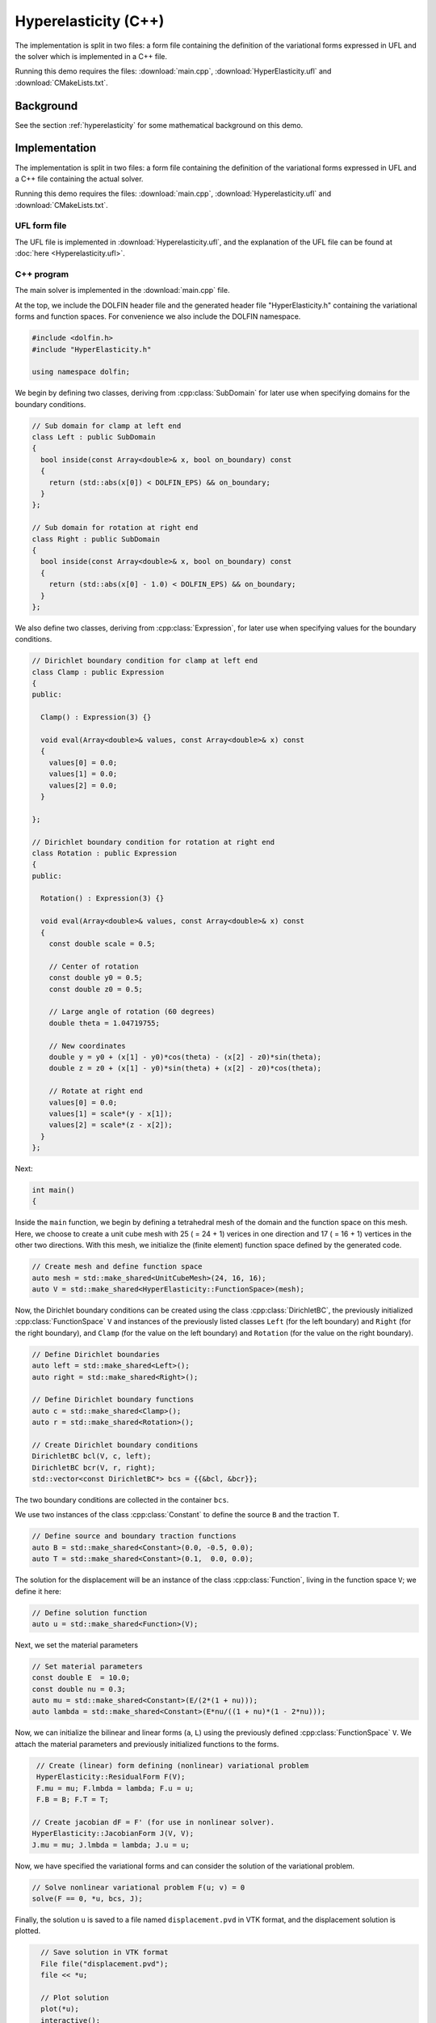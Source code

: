 Hyperelasticity (C++)
=====================

The implementation is split in two files: a form file containing the
definition of the variational forms expressed in UFL and the solver
which is implemented in a C++ file.

Running this demo requires the files: :download:`main.cpp`,
:download:`HyperElasticity.ufl` and :download:`CMakeLists.txt`.


Background
----------

See the section :ref:`hyperelasticity` for some mathematical
background on this demo.


Implementation
--------------

The implementation is split in two files: a form file containing the
definition of the variational forms expressed in UFL and a C++ file
containing the actual solver.

Running this demo requires the files: :download:`main.cpp`,
:download:`Hyperelasticity.ufl` and :download:`CMakeLists.txt`.

UFL form file
^^^^^^^^^^^^^

The UFL file is implemented in :download:`Hyperelasticity.ufl`, and
the explanation of the UFL file can be found at :doc:`here
<Hyperelasticity.ufl>`.


C++ program
^^^^^^^^^^^

The main solver is implemented in the :download:`main.cpp` file.

At the top, we include the DOLFIN header file and the generated header
file "HyperElasticity.h" containing the variational forms and function
spaces.  For convenience we also include the DOLFIN namespace.

.. code-block:: cpp

   #include <dolfin.h>
   #include "HyperElasticity.h"

   using namespace dolfin;

We begin by defining two classes, deriving from :cpp:class:`SubDomain`
for later use when specifying domains for the boundary conditions.

.. code-block:: cpp

   // Sub domain for clamp at left end
   class Left : public SubDomain
   {
     bool inside(const Array<double>& x, bool on_boundary) const
     {
       return (std::abs(x[0]) < DOLFIN_EPS) && on_boundary;
     }
   };

   // Sub domain for rotation at right end
   class Right : public SubDomain
   {
     bool inside(const Array<double>& x, bool on_boundary) const
     {
       return (std::abs(x[0] - 1.0) < DOLFIN_EPS) && on_boundary;
     }
   };

We also define two classes, deriving from :cpp:class:`Expression`, for
later use when specifying values for the boundary conditions.

.. code-block:: cpp

   // Dirichlet boundary condition for clamp at left end
   class Clamp : public Expression
   {
   public:

     Clamp() : Expression(3) {}

     void eval(Array<double>& values, const Array<double>& x) const
     {
       values[0] = 0.0;
       values[1] = 0.0;
       values[2] = 0.0;
     }

   };

   // Dirichlet boundary condition for rotation at right end
   class Rotation : public Expression
   {
   public:

     Rotation() : Expression(3) {}

     void eval(Array<double>& values, const Array<double>& x) const
     {
       const double scale = 0.5;

       // Center of rotation
       const double y0 = 0.5;
       const double z0 = 0.5;

       // Large angle of rotation (60 degrees)
       double theta = 1.04719755;

       // New coordinates
       double y = y0 + (x[1] - y0)*cos(theta) - (x[2] - z0)*sin(theta);
       double z = z0 + (x[1] - y0)*sin(theta) + (x[2] - z0)*cos(theta);

       // Rotate at right end
       values[0] = 0.0;
       values[1] = scale*(y - x[1]);
       values[2] = scale*(z - x[2]);
     }
   };

Next:

.. code-block:: cpp

   int main()
   {

Inside the ``main`` function, we begin by defining a tetrahedral mesh
of the domain and the function space on this mesh. Here, we choose to
create a unit cube mesh with 25 ( = 24 + 1) verices in one direction
and 17 ( = 16 + 1) vertices in the other two directions. With this
mesh, we initialize the (finite element) function space defined by the
generated code.

.. code-block:: cpp

     // Create mesh and define function space
     auto mesh = std::make_shared<UnitCubeMesh>(24, 16, 16);
     auto V = std::make_shared<HyperElasticity::FunctionSpace>(mesh);

Now, the Dirichlet boundary conditions can be created using the class
:cpp:class:`DirichletBC`, the previously initialized
:cpp:class:`FunctionSpace` ``V`` and instances of the previously
listed classes ``Left`` (for the left boundary) and ``Right`` (for the
right boundary), and ``Clamp`` (for the value on the left boundary)
and ``Rotation`` (for the value on the right boundary).

.. code-block:: cpp

     // Define Dirichlet boundaries
     auto left = std::make_shared<Left>();
     auto right = std::make_shared<Right>();

     // Define Dirichlet boundary functions
     auto c = std::make_shared<Clamp>();
     auto r = std::make_shared<Rotation>();

     // Create Dirichlet boundary conditions
     DirichletBC bcl(V, c, left);
     DirichletBC bcr(V, r, right);
     std::vector<const DirichletBC*> bcs = {{&bcl, &bcr}};

The two boundary conditions are collected in the container ``bcs``.

We use two instances of the class :cpp:class:`Constant` to define the
source ``B`` and the traction ``T``.

.. code-block:: cpp

     // Define source and boundary traction functions
     auto B = std::make_shared<Constant>(0.0, -0.5, 0.0);
     auto T = std::make_shared<Constant>(0.1,  0.0, 0.0);

The solution for the displacement will be an instance of the class
:cpp:class:`Function`, living in the function space ``V``; we define
it here:

.. code-block:: cpp

     // Define solution function
     auto u = std::make_shared<Function>(V);

Next, we set the material parameters

.. code-block:: cpp

     // Set material parameters
     const double E  = 10.0;
     const double nu = 0.3;
     auto mu = std::make_shared<Constant>(E/(2*(1 + nu)));
     auto lambda = std::make_shared<Constant>(E*nu/((1 + nu)*(1 - 2*nu)));

Now, we can initialize the bilinear and linear forms (``a``, ``L``)
using the previously defined :cpp:class:`FunctionSpace` ``V``. We
attach the material parameters and previously initialized functions to
the forms.

.. code-block:: cpp

     // Create (linear) form defining (nonlinear) variational problem
     HyperElasticity::ResidualForm F(V);
     F.mu = mu; F.lmbda = lambda; F.u = u;
     F.B = B; F.T = T;

    // Create jacobian dF = F' (for use in nonlinear solver).
    HyperElasticity::JacobianForm J(V, V);
    J.mu = mu; J.lmbda = lambda; J.u = u;

Now, we have specified the variational forms and can consider the
solution of the variational problem.

.. code-block:: cpp

     // Solve nonlinear variational problem F(u; v) = 0
     solve(F == 0, *u, bcs, J);

Finally, the solution ``u`` is saved to a file named
``displacement.pvd`` in VTK format, and the displacement solution is
plotted.

.. code-block:: cpp

     // Save solution in VTK format
     File file("displacement.pvd");
     file << *u;

     // Plot solution
     plot(*u);
     interactive();

     return 0;
   }
